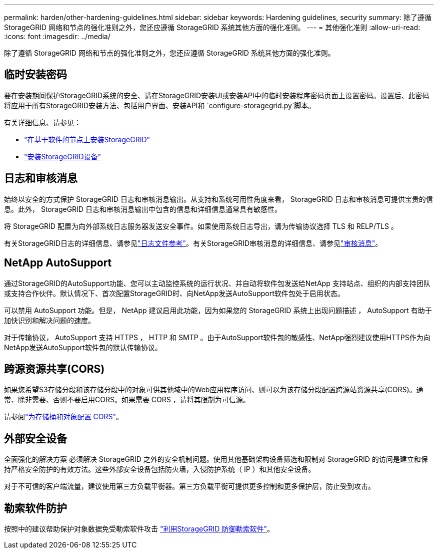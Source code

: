 ---
permalink: harden/other-hardening-guidelines.html 
sidebar: sidebar 
keywords: Hardening guidelines, security 
summary: 除了遵循 StorageGRID 网络和节点的强化准则之外，您还应遵循 StorageGRID 系统其他方面的强化准则。 
---
= 其他强化准则
:allow-uri-read: 
:icons: font
:imagesdir: ../media/


[role="lead"]
除了遵循 StorageGRID 网络和节点的强化准则之外，您还应遵循 StorageGRID 系统其他方面的强化准则。



== 临时安装密码

要在安装期间保护StorageGRID系统的安全、请在StorageGRID安装UI或安装API中的临时安装程序密码页面上设置密码。设置后、此密码将应用于所有StorageGRID安装方法、包括用户界面、安装API和 `configure-storagegrid.py`脚本。

有关详细信息、请参见：

* link:../swnodes/index.html["在基于软件的节点上安装StorageGRID"]
* https://docs.netapp.com/us-en/storagegrid-appliances/installconfig/index.html["安装StorageGRID设备"^]




== 日志和审核消息

始终以安全的方式保护 StorageGRID 日志和审核消息输出。从支持和系统可用性角度来看， StorageGRID 日志和审核消息可提供宝贵的信息。此外， StorageGRID 日志和审核消息输出中包含的信息和详细信息通常具有敏感性。

将 StorageGRID 配置为向外部系统日志服务器发送安全事件。如果使用系统日志导出，请为传输协议选择 TLS 和 RELP/TLS 。

有关StorageGRID日志的详细信息、请参见link:../monitor/logs-files-reference.html["日志文件参考"]。有关StorageGRID审核消息的详细信息、请参见link:../audit/audit-messages-main.html["审核消息"]。



== NetApp AutoSupport

通过StorageGRID的AutoSupport功能、您可以主动监控系统的运行状况、并自动将软件包发送给NetApp 支持站点、组织的内部支持团队或支持合作伙伴。默认情况下、首次配置StorageGRID时、向NetApp发送AutoSupport软件包处于启用状态。

可以禁用 AutoSupport 功能。但是， NetApp 建议启用此功能，因为如果您的 StorageGRID 系统上出现问题描述 ， AutoSupport 有助于加快识别和解决问题的速度。

对于传输协议， AutoSupport 支持 HTTPS ， HTTP 和 SMTP 。由于AutoSupport软件包的敏感性、NetApp强烈建议使用HTTPS作为向NetApp发送AutoSupport软件包的默认传输协议。



== 跨源资源共享(CORS)

如果您希望S3存储分段和该存储分段中的对象可供其他域中的Web应用程序访问、则可以为该存储分段配置跨源站资源共享(CORS)。通常、除非需要、否则不要启用CORS。如果需要 CORS ，请将其限制为可信源。

请参阅link:../tenant/configuring-cross-origin-resource-sharing-for-buckets-and-objects.html["为存储桶和对象配置 CORS"]。



== 外部安全设备

全面强化的解决方案 必须解决 StorageGRID 之外的安全机制问题。使用其他基础架构设备筛选和限制对 StorageGRID 的访问是建立和保持严格安全防护的有效方法。这些外部安全设备包括防火墙，入侵防护系统（ IP ）和其他安全设备。

对于不可信的客户端流量，建议使用第三方负载平衡器。第三方负载平衡可提供更多控制和更多保护层，防止受到攻击。



== 勒索软件防护

按照中的建议帮助保护对象数据免受勒索软件攻击 https://www.netapp.com/media/69498-tr-4921.pdf["利用StorageGRID 防御勒索软件"^]。

